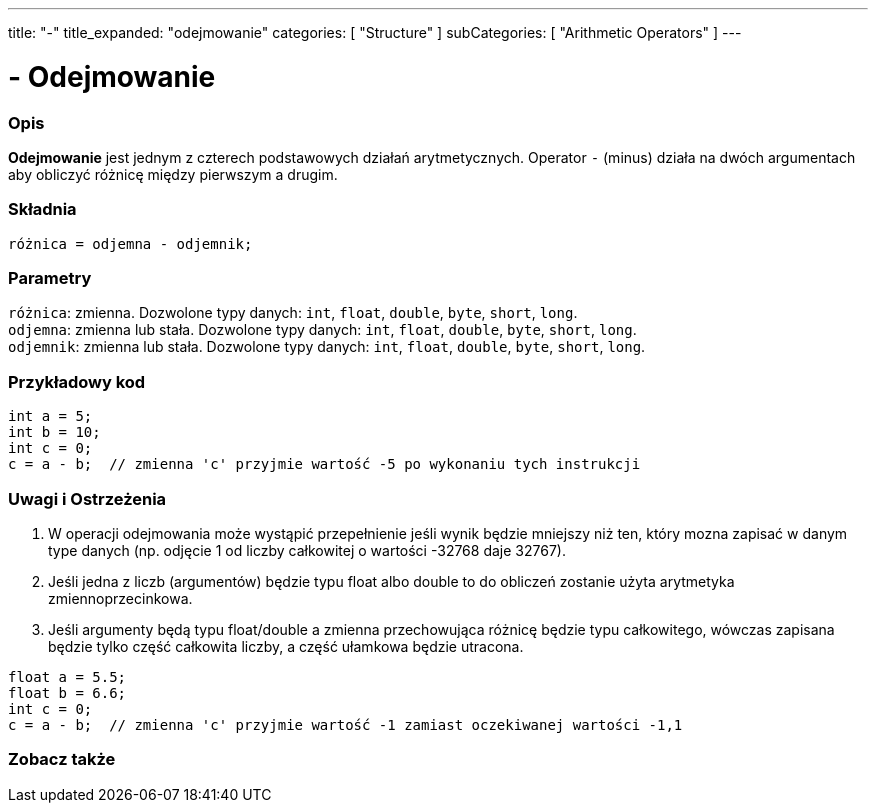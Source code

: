 ---
title: "-"
title_expanded: "odejmowanie"
categories: [ "Structure" ]
subCategories: [ "Arithmetic Operators" ]
---





= - Odejmowanie


// POCZĄTEK SEKCJI OPISOWEJ
[#overview]
--

[float]
=== Opis
*Odejmowanie* jest jednym z czterech podstawowych działań arytmetycznych. Operator `-` (minus) działa na dwóch argumentach aby obliczyć różnicę między pierwszym a drugim.
[%hardbreaks]


[float]
=== Składnia
`różnica = odjemna - odjemnik;`


[float]
=== Parametry
`różnica`: zmienna. Dozwolone typy danych: `int`, `float`, `double`, `byte`, `short`, `long`. +
`odjemna`: zmienna lub stała. Dozwolone typy danych: `int`, `float`, `double`, `byte`, `short`, `long`. +
`odjemnik`: zmienna lub stała. Dozwolone typy danych: `int`, `float`, `double`, `byte`, `short`, `long`.

--
// KONIEC SEKCJI OPISOWEJ




// POCZĄTEK SEKCJI JAK UŻYWAĆ
[#howtouse]
--

[float]
=== Przykładowy kod

[source,arduino]
----
int a = 5;
int b = 10;
int c = 0;
c = a - b;  // zmienna 'c' przyjmie wartość -5 po wykonaniu tych instrukcji
----
[%hardbreaks]

[float]
=== Uwagi i Ostrzeżenia
1. W operacji odejmowania może wystąpić przepełnienie jeśli wynik będzie mniejszy niż ten, który mozna zapisać w danym type danych (np. odjęcie 1 od liczby całkowitej o wartości -32768 daje 32767).

2. Jeśli jedna z liczb (argumentów) będzie typu float albo double to do obliczeń zostanie użyta arytmetyka zmiennoprzecinkowa.

3. Jeśli argumenty będą typu float/double a zmienna przechowująca różnicę będzie typu całkowitego, wówczas zapisana będzie tylko część całkowita liczby, a część ułamkowa będzie utracona.

[source,arduino]
----
float a = 5.5;
float b = 6.6;
int c = 0;
c = a - b;  // zmienna 'c' przyjmie wartość -1 zamiast oczekiwanej wartości -1,1
----
[%hardbreaks]

--
// KONIEC SEKCJI JAK UŻYWAĆ




// POCZĄTEK SEKCJI ZOBACZ TAKŻE
[#see_also]
--

[float]
=== Zobacz także

[role="language"]

--
// KONIEC SEKCJI ZOBACZ TAKŻE
